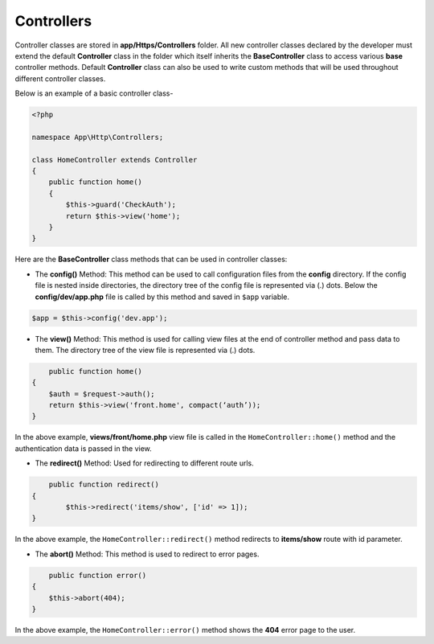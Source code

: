 Controllers
===========

Controller classes are stored in **app/Https/Controllers** folder. All new controller classes declared by the developer must extend the default **Controller** class in the folder which itself inherits the **BaseController** class to access various **base** controller methods. Default **Controller** class can also be used to write custom methods that will be used throughout different controller classes. 

Below is an example of a basic controller class-

.. code-block:: text

	<?php

	namespace App\Http\Controllers;

	class HomeController extends Controller
	{
	    public function home() 
	    {
	        $this->guard('CheckAuth');
	        return $this->view('home');
	    }
	}

Here are the **BaseController** class methods that can be used in controller classes:

* The **config()** Method: This method can be used to call configuration files from the **config** directory. If the config file is nested inside directories, the directory tree of the config file is represented via (.) dots. Below the **config/dev/app.php** file is called by this method and saved in ``$app`` variable.

.. code-block:: text    

	$app = $this->config('dev.app');

* The **view()** Method: This method is used for calling view files at the end of controller method and pass data to them. The directory tree of the view file is represented via (.) dots. 

.. code-block:: text

	public function home() 
    {
        $auth = $request->auth();
        return $this->view('front.home', compact(‘auth’));
    }

In the above example, **views/front/home.php** view file is called in the ``HomeController::home()`` method and the authentication data is passed in the view.

* The **redirect()** Method: Used for redirecting to different route urls. 

.. code-block:: text

	public function redirect() 
    {
            $this->redirect('items/show', ['id' => 1]);
    }

In the above example, the ``HomeController::redirect()`` method redirects to **items/show** route with id parameter.

* The **abort()** Method: This method is used to redirect to error pages. 

.. code-block:: text

	public function error() 
    {
        $this->abort(404);
    }

In the above example, the ``HomeController::error()`` method shows the **404** error page to the user.